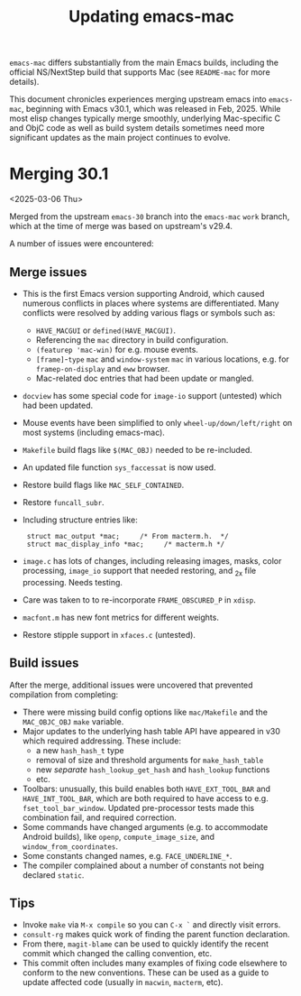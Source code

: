 #+TITLE: Updating emacs-mac

~emacs-mac~ differs substantially from the main Emacs builds, including the official NS/NextStep build that supports Mac (see =README-mac= for more details).

This document chronicles experiences merging upstream emacs into ~emacs-mac~, beginning with Emacs v30.1, which was released in Feb, 2025.  While most elisp changes typically merge smoothly, underlying Mac-specific C and ObjC code as well as build system details sometimes need more significant updates as the main project continues to evolve.

* Merging 30.1

<2025-03-06 Thu>

Merged from the upstream ~emacs-30~ branch into the ~emacs-mac~ ~work~ branch, which at the time of merge was based on upstream's v29.4.

A number of issues were encountered:

** Merge issues

- This is the first Emacs version supporting Android, which caused numerous conflicts in places where systems are differentiated.  Many conflicts were resolved by adding various flags or symbols such as:
  - ~HAVE_MACGUI~ or ~defined(HAVE_MACGUI)~.
  - Referencing the =mac= directory in build configuration.
  - ~(featurep 'mac-win)~ for e.g. mouse events.
  - ~[frame]~-~type~ ~mac~ and ~window-system~ ~mac~ in various locations, e.g. for ~framep-on-display~ and ~eww~ browser.
  - Mac-related doc entries that had been update or mangled.
- ~docview~ has some special code for ~image-io~ support (untested) which had been updated.
- Mouse events have been simplified to only ~wheel-up/down/left/right~ on most systems (including emacs-mac).
- =Makefile= build flags like ~$(MAC_OBJ)~ needed to be re-included.
- An updated file function ~sys_faccessat~ is now used.
- Restore build flags like ~MAC_SELF_CONTAINED~.
- Restore ~funcall_subr~.
- Including structure entries like:
  :  struct mac_output *mac;     /* From macterm.h.  */
  :  struct mac_display_info *mac;     /* macterm.h */
- =image.c= has lots of changes, including releasing images, masks, color processing, ~image_io~ support that needed restoring, and _2x file processing.  Needs testing.
- Care was taken to to re-incorporate ~FRAME_OBSCURED_P~ in =xdisp=.
- ~macfont.m~ has new font metrics for different weights.
- Restore stipple support in =xfaces.c= (untested).

** Build issues

After the merge, additional issues were uncovered that prevented compilation from completing:

- There were missing build config options like =mac/Makefile= and the ~MAC_OBJC_OBJ~ ~make~ variable.
- Major updates to the underlying hash table API have appeared in v30 which required addressing.  These include:
  + a new ~hash_hash_t~ type
  + removal of size and threshold arguments for ~make_hash_table~
  + new /separate/ ~hash_lookup_get_hash~ and ~hash_lookup~ functions
  + etc.
- Toolbars: unusually, this build enables both ~HAVE_EXT_TOOL_BAR~ and ~HAVE_INT_TOOL_BAR~, which are both required to have access to e.g. ~fset_tool_bar_window~.  Updated pre-processor tests made this combination fail, and required correction.
- Some commands have changed arguments (e.g. to accommodate Android builds), like ~openp~, ~compute_image_size~, and ~window_from_coordinates~.
- Some constants changed names, e.g. ~FACE_UNDERLINE_*~.
- The compiler complained about a number of constants not being declared ~static~.

** Tips

- Invoke ~make~ via =M-x compile= so you can =C-x `= and directly visit errors.
- ~consult-rg~ makes quick work of finding the parent function declaration.
- From there, ~magit-blame~ can be used to quickly identify the recent commit which changed the calling convention, etc.
- This commit often includes many examples of fixing code elsewhere to conform to the new conventions.  These can be used as a guide to update affected code (usually in ~macwin~, ~macterm~, etc).
